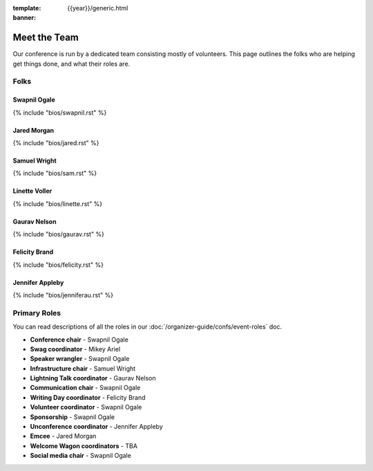 :template: {{year}}/generic.html
:banner:

Meet the Team
==============

Our conference is run by a dedicated team consisting mostly of volunteers.
This page outlines the folks who are helping get things done, and what their roles are.

Folks
-----

Swapnil Ogale
~~~~~~~~~~~~~~

{% include "bios/swapnil.rst" %}

Jared Morgan
~~~~~~~~~~~~~~~~~~~~~~~~

{% include "bios/jared.rst" %}

Samuel Wright
~~~~~~~~~~~~~~~~~~

{% include "bios/sam.rst" %}

Linette Voller
~~~~~~~~~~~~~~~~~~

{% include "bios/linette.rst" %}

Gaurav Nelson
~~~~~~~~~~~~~~~~~~

{% include "bios/gaurav.rst" %}

Felicity Brand
~~~~~~~~~~~~~~~~~~

{% include "bios/felicity.rst" %}

Jennifer Appleby
~~~~~~~~~~~~~~~~~~

{% include "bios/jenniferau.rst" %}



Primary Roles
-------------

You can read descriptions of all the roles in our :doc:`/organizer-guide/confs/event-roles` doc.

* **Conference chair** - Swapnil Ogale
* **Swag coordinator** - Mikey Ariel
* **Speaker wrangler** - Swapnil Ogale
* **Infrastructure chair** - Samuel Wright
* **Lightning Talk coordinator** - Gaurav Nelson
* **Communication chair** - Swapnil Ogale
* **Writing Day coordinator** - Felicity Brand
* **Volunteer coordinator** - Swapnil Ogale
* **Sponsorship** - Swapnil Ogale
* **Unconference coordinator** - Jennifer Appleby
* **Emcee** - Jared Morgan
* **Welcome Wagon coordinators** - TBA
* **Social media chair** - Swapnil Ogale
